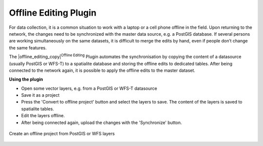 .. %  !TeX  root  =  user_guide.tex


.. _`offlinedit`:

Offline Editing Plugin
======================


.. when the revision of a section has been finalized, 
.. comment out the following line:
.. \updatedisclaimer

For data collection, it is a common situation to work with a laptop or a cell 
phone offline in the field. Upon returning to the network, the changes need to 
be synchronized with the master data source, e.g. a PostGIS database. If several 
persons are working simultaneously on the same datasets, it is difficult to 
merge the edits by hand, even if people don’t change the same features.

The |offline_editing_copy|:sup:`Offline Editing` Plugin automates the synchronisation by copying the content of a datasource (usually PostGIS or WFS-T) to a spatialite database and storing the offline edits to dedicated tables. After being connected to the network again, it is possible to apply the offline edits to the master dataset.

**Using the plugin**

*  Open some vector layers, e.g. from a PostGIS or WFS-T datasource
*  Save it as a project
*  Press the 'Convert to offline project' button and select the layers to 
   save. The content of the layers is saved to spatialite tables.
*  Edit the layers offline.
*  After being connected again, upload the changes with the 'Synchronize' button.

.. _`plugins/plugins_offline_editing/offlineproject`:

.. figure:: img/en/plugins_offline_editing/create_offline_project.png
   :align: center
   :width: 30em

   Create an offline project from PostGIS or WFS layers 

.. \FloatBarrier
